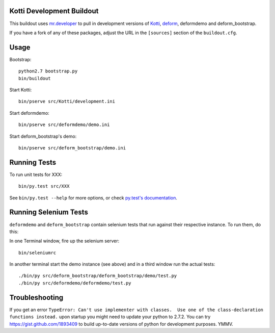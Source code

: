 Kotti Development Buildout
--------------------------

This buildout uses `mr.developer <https://github.com/fschulze/mr.developer>`_ to pull in development versions of `Kotti <https://github.com/Pylons/Kotti>`_, `deform <https://github.com/Pylons/deform>`_, deformdemo and deform_bootstrap.

If you have a fork of any of these packages, adjust the URL in the ``[sources]`` section of the ``buildout.cfg``.

Usage
-----

Bootstrap::

    python2.7 bootstrap.py
    bin/buildout

Start Kotti::

    bin/pserve src/Kotti/development.ini

Start deformdemo::

    bin/pserve src/deformdemo/demo.ini

Start deform_bootstrap's demo::

    bin/pserve src/deform_bootstrap/demo.ini


Running Tests
-------------

To run unit tests for XXX::

    bin/py.test src/XXX

See ``bin/py.test --help`` for more options, or check `py.test's documentation <http://pytest.org/latest/contents.html#toc>`_.


Running Selenium Tests
----------------------

``deformdemo`` and ``deform_bootstrap`` contain selenium tests that run against their respective instance. To run them, do this:

In one Terminal window, fire up the selenium server::

    bin/seleniumrc

In another terminal start the demo instance (see above) and in a third window run the actual tests::

    ./bin/py src/deform_bootstrap/deform_bootstrap/demo/test.py
    ./bin/py src/deformdemo/deformdemo/test.py


Troubleshooting
---------------

If you get an error ``TypeError: Can't use implementer with classes.  Use one of the class-declaration functions instead.`` upon startup you might need to update your python to 2.7.2. You can try https://gist.github.com/1893409 to build up-to-date versions of python for development purposes. YMMV.
